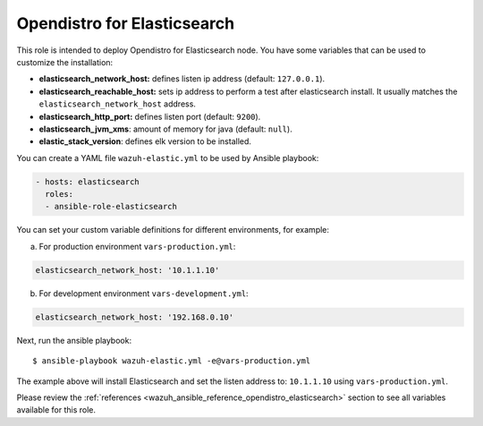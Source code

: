 .. Copyright (C) 2020 Wazuh, Inc.

.. _ansible-wazuh-opendistro-elasticsearch:

Opendistro for Elasticsearch
----------------------------

This role is intended to deploy Opendistro for Elasticsearch node. You have some variables that can be used to customize the installation:

- **elasticsearch_network_host:** defines listen ip address (default: ``127.0.0.1``).
- **elasticsearch_reachable_host:** sets ip address to perform a test after elasticsearch install. It usually matches the ``elasticsearch_network_host`` address.
- **elasticsearch_http_port:** defines listen port (default: ``9200``).
- **elasticsearch_jvm_xms**: amount of memory for java (default: ``null``).
- **elastic_stack_version**: defines elk version to be installed.


You can create a YAML file ``wazuh-elastic.yml`` to be used by Ansible playbook:

.. code-block:: yaml

  - hosts: elasticsearch
    roles:
    - ansible-role-elasticsearch

You can set your custom variable definitions for different environments, for example:

a. For production environment ``vars-production.yml``:

.. code-block:: yaml

    elasticsearch_network_host: '10.1.1.10'

b. For development environment ``vars-development.yml``:

.. code-block:: yaml

    elasticsearch_network_host: '192.168.0.10'

Next, run the ansible playbook: ::

  $ ansible-playbook wazuh-elastic.yml -e@vars-production.yml

The example above will install Elasticsearch and set the listen address to: ``10.1.1.10`` using ``vars-production.yml``.

Please review the :ref:`references <wazuh_ansible_reference_opendistro_elasticsearch>` section to see all variables available for this role.
